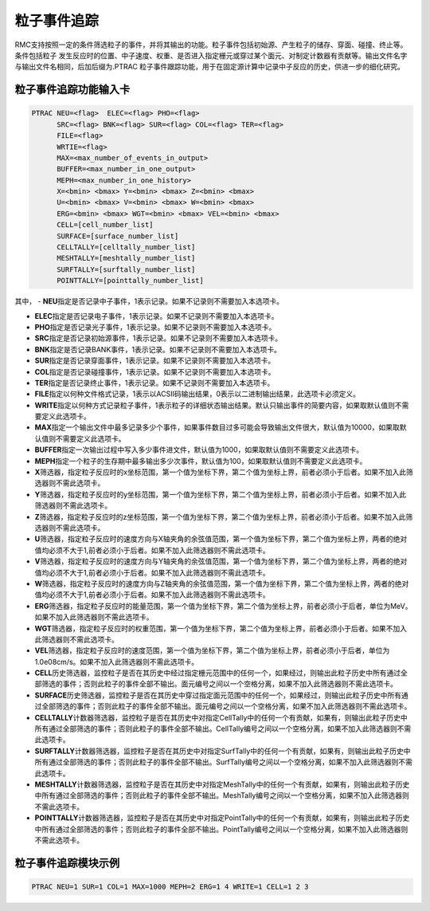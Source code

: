 粒子事件追踪
====================

RMC支持按照一定的条件筛选粒子的事件，并将其输出的功能。粒子事件包括初始源、产生粒子的储存、穿面、碰撞、终止等。条件包括粒子
发生反应时的位置、中子速度、权重、是否进入指定栅元或穿过某个面元、对制定计数器有贡献等。输出文件名字与输出文件名相同，后加后缀为.PTRAC
粒子事件跟踪功能，用于在固定源计算中记录中子反应的历史，供进一步的细化研究。

粒子事件追踪功能输入卡
---------------------------------------------

.. code-block:: none

    PTRAC NEU=<flag>  ELEC=<flag> PHO=<flag> 
	  SRC=<flag> BNK=<flag> SUR=<flag> COL=<flag> TER=<flag> 
	  FILE=<flag>
	  WRTIE=<flag> 
	  MAX=<max_number_of_events_in_output>
	  BUFFER=<max_number_in_one_output> 
	  MEPH=<max_number_in_one_history>
	  X=<bmin> <bmax> Y=<bmin> <bmax> Z=<bmin> <bmax>
	  U=<bmin> <bmax> V=<bmin> <bmax> W=<bmin> <bmax>
	  ERG=<bmin> <bmax> WGT=<bmin> <bmax> VEL=<bmin> <bmax>
	  CELL=[cell_number_list]
	  SURFACE=[surface_number_list]
	  CELLTALLY=[celltally_number_list]
	  MESHTALLY=[meshtally_number_list]
	  SURFTALLY=[surftally_number_list]
	  POINTTALLY=[pointtally_number_list]
	  

其中，
-   **NEU**\ 指定是否记录中子事件，1表示记录。如果不记录则不需要加入本选项卡。

-   **ELEC**\ 指定是否记录电子事件，1表示记录。如果不记录则不需要加入本选项卡。

-   **PHO**\ 指定是否记录光子事件，1表示记录。如果不记录则不需要加入本选项卡。

-   **SRC**\ 指定是否记录初始源事件，1表示记录。如果不记录则不需要加入本选项卡。

-   **BNK**\ 指定是否记录BANK事件，1表示记录。如果不记录则不需要加入本选项卡。

-   **SUR**\ 指定是否记录穿面事件，1表示记录。如果不记录则不需要加入本选项卡。

-   **COL**\ 指定是否记录碰撞事件，1表示记录。如果不记录则不需要加入本选项卡。

-   **TER**\ 指定是否记录终止事件，1表示记录。如果不记录则不需要加入本选项卡。

-   **FILE**\ 指定以何种文件格式记录，1表示以ACSII码输出结果，0表示以二进制输出结果，此选项卡必须定义。

-   **WRITE**\ 指定以何种方式记录粒子事件，1表示粒子的详细状态输出结果。默认只输出事件的简要内容，如果取默认值则不需要定义此选项卡。

-   **MAX**\ 指定一个输出文件中最多记录多少个事件，如果事件数目过多可能会导致输出文件很大，默认值为10000，如果取默认值则不需要定义此选项卡。

-   **BUFFER**\ 指定一次输出过程中写入多少事件进文件，默认值为1000，如果取默认值则不需要定义此选项卡。

-   **MEPH**\ 指定一个粒子的生存期中最多输出多少次事件，默认值为100，如果取默认值则不需要定义此选项卡。

-   **X**\ 筛选器，指定粒子反应时的x坐标范围，第一个值为坐标下界，第二个值为坐标上界，前者必须小于后者。如果不加入此筛选器则不需此选项卡。

-   **Y**\ 筛选器，指定粒子反应时的y坐标范围，第一个值为坐标下界，第二个值为坐标上界，前者必须小于后者。如果不加入此筛选器则不需此选项卡。

-   **Z**\ 筛选器，指定粒子反应时的z坐标范围，第一个值为坐标下界，第二个值为坐标上界，前者必须小于后者。如果不加入此筛选器则不需此选项卡。

-   **U**\ 筛选器，指定粒子反应时的速度方向与X轴夹角的余弦值范围，第一个值为坐标下界，第二个值为坐标上界，两者的绝对值均必须不大于1,前者必须小于后者。如果不加入此筛选器则不需此选项卡。

-   **V**\ 筛选器，指定粒子反应时的速度方向与Y轴夹角的余弦值范围，第一个值为坐标下界，第二个值为坐标上界，两者的绝对值均必须不大于1,前者必须小于后者。如果不加入此筛选器则不需此选项卡。

-   **W**\ 筛选器，指定粒子反应时的速度方向与Z轴夹角的余弦值范围，第一个值为坐标下界，第二个值为坐标上界，两者的绝对值均必须不大于1,前者必须小于后者。如果不加入此筛选器则不需此选项卡。

-   **ERG**\ 筛选器，指定粒子反应时的能量范围，第一个值为坐标下界，第二个值为坐标上界，前者必须小于后者，单位为MeV。如果不加入此筛选器则不需此选项卡。

-   **WGT**\ 筛选器，指定粒子反应时的权重范围，第一个值为坐标下界，第二个值为坐标上界，前者必须小于后者。如果不加入此筛选器则不需此选项卡。

-   **VEL**\ 筛选器，指定粒子反应时的速度范围，第一个值为坐标下界，第二个值为坐标上界，前者必须小于后者，单位为1.0e08cm/s。如果不加入此筛选器则不需此选项卡。

-   **CELL**\ 历史筛选器，监控粒子是否在其历史中经过指定栅元范围中的任何一个，如果经过，则输出此粒子历史中所有通过全部筛选的事件；否则此粒子的事件全部不输出。面元编号之间以一个空格分离，如果不加入此筛选器则不需此选项卡。

-   **SURFACE**\ 历史筛选器，监控粒子是否在其历史中穿过指定面元范围中的任何一个，如果经过，则输出此粒子历史中所有通过全部筛选的事件；否则此粒子的事件全部不输出。面元编号之间以一个空格分离，如果不加入此筛选器则不需此选项卡。

-   **CELLTALLY**\ 计数器筛选器，监控粒子是否在其历史中对指定CellTally中的任何一个有贡献，如果有，则输出此粒子历史中所有通过全部筛选的事件；否则此粒子的事件全部不输出。CellTally编号之间以一个空格分离，如果不加入此筛选器则不需此选项卡。

-   **SURFTALLY**\ 计数器筛选器，监控粒子是否在其历史中对指定SurfTally中的任何一个有贡献，如果有，则输出此粒子历史中所有通过全部筛选的事件；否则此粒子的事件全部不输出。SurfTally编号之间以一个空格分离，如果不加入此筛选器则不需此选项卡。

-   **MESHTALLY**\ 计数器筛选器，监控粒子是否在其历史中对指定MeshTally中的任何一个有贡献，如果有，则输出此粒子历史中所有通过全部筛选的事件；否则此粒子的事件全部不输出。MeshTally编号之间以一个空格分离，如果不加入此筛选器则不需此选项卡。

-   **POINTTALLY**\ 计数器筛选器，监控粒子是否在其历史中对指定PointTally中的任何一个有贡献，如果有，则输出此粒子历史中所有通过全部筛选的事件；否则此粒子的事件全部不输出。PointTally编号之间以一个空格分离，如果不加入此筛选器则不需此选项卡。


粒子事件追踪模块示例
-----------------------

.. code-block:: c

   PTRAC NEU=1 SUR=1 COL=1 MAX=1000 MEPH=2 ERG=1 4 WRITE=1 CELL=1 2 3
